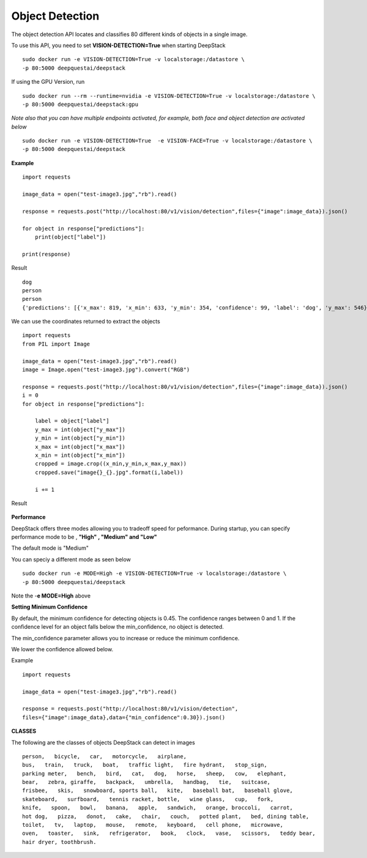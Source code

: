 .. DeepStack documentation master file, created by
   sphinx-quickstart on Wed Dec 12 17:30:35 2018.
   You can adapt this file completely to your liking, but it should at least
   contain the root `toctree` directive.

.. _objectdetection:

Object Detection
=================

The object detection API locates and classifies 80 different kinds of objects in a single image.

To use this API, you need to set **VISION-DETECTION=True** when starting DeepStack ::

    sudo docker run -e VISION-DETECTION=True -v localstorage:/datastore \
    -p 80:5000 deepquestai/deepstack

If using the GPU Version, run ::

    sudo docker run --rm --runtime=nvidia -e VISION-DETECTION=True -v localstorage:/datastore \
    -p 80:5000 deepquestai/deepstack:gpu

*Note also that you can have multiple endpoints activated, for example, both face and object detection are activated below* ::

    sudo docker run -e VISION-DETECTION=True  -e VISION-FACE=True -v localstorage:/datastore \
    -p 80:5000 deepquestai/deepstack



**Example**

.. figure:: test-image3.jpg
    :align: center

::

    import requests
    
    image_data = open("test-image3.jpg","rb").read()
    
    response = requests.post("http://localhost:80/v1/vision/detection",files={"image":image_data}).json()
    
    for object in response["predictions"]:
        print(object["label"])
    
    print(response)

Result ::

    dog
    person
    person
    {'predictions': [{'x_max': 819, 'x_min': 633, 'y_min': 354, 'confidence': 99, 'label': 'dog', 'y_max': 546}, {'x_max': 601, 'x_min': 440, 'y_min': 116, 'confidence': 99, 'label': 'person', 'y_max': 516}, {'x_max': 445, 'x_min': 295, 'y_min': 84, 'confidence': 99, 'label': 'person', 'y_max': 514}], 'success': True}

We can use the coordinates returned to extract the objects

::

    import requests
    from PIL import Image

    image_data = open("test-image3.jpg","rb").read()
    image = Image.open("test-image3.jpg").convert("RGB")

    response = requests.post("http://localhost:80/v1/vision/detection",files={"image":image_data}).json()
    i = 0
    for object in response["predictions"]:

        label = object["label"]
        y_max = int(object["y_max"])
        y_min = int(object["y_min"])
        x_max = int(object["x_max"])
        x_min = int(object["x_min"])
        cropped = image.crop((x_min,y_min,x_max,y_max))
        cropped.save("image{}_{}.jpg".format(i,label))

        i += 1

Result

.. figure:: image0_dog.jpg
    :align: center

.. figure:: image1_person.jpg
    :align: center

.. figure:: image2_person.jpg
    :align: center


**Performance**

DeepStack offers three modes allowing you to tradeoff speed for peformance. 
During startup, you can specify performance mode to be , **"High" , "Medium" and "Low"**

The default mode is "Medium"

You can speciy a different mode as seen below ::

    sudo docker run -e MODE=High -e VISION-DETECTION=True -v localstorage:/datastore \
    -p 80:5000 deepquestai/deepstack

Note the -**e MODE=High** above 

**Setting Minimum Confidence**

By default, the minimum confidence for detecting objects is 0.45. The confidence ranges between 0 and 1.
If the confidence level for an object falls below the min_confidence, no object is detected.

The min_confidence parameter allows you to increase or reduce the minimum confidence.

We lower the confidence allowed below.

Example ::

    import requests

    image_data = open("test-image3.jpg","rb").read()

    response = requests.post("http://localhost:80/v1/vision/detection",
    files={"image":image_data},data={"min_confidence":0.30}).json()


**CLASSES**

The following are the classes of objects DeepStack can detect in images ::

    person,   bicycle,   car,   motorcycle,   airplane,
    bus,   train,   truck,   boat,   traffic light,   fire hydrant,   stop_sign,
    parking meter,   bench,   bird,   cat,   dog,   horse,   sheep,   cow,   elephant,  
    bear,   zebra, giraffe,   backpack,   umbrella,   handbag,   tie,   suitcase,   
    frisbee,   skis,   snowboard, sports ball,   kite,   baseball bat,   baseball glove, 
    skateboard,   surfboard,   tennis racket, bottle,   wine glass,   cup,   fork,   
    knife,   spoon,   bowl,   banana,   apple,   sandwich,   orange, broccoli,   carrot,   
    hot dog,   pizza,   donot,   cake,   chair,   couch,   potted plant,   bed, dining table,   
    toilet,   tv,   laptop,   mouse,   remote,   keyboard,   cell phone,   microwave,
    oven,   toaster,   sink,   refrigerator,   book,   clock,   vase,   scissors,   teddy bear,
    hair dryer, toothbrush.
